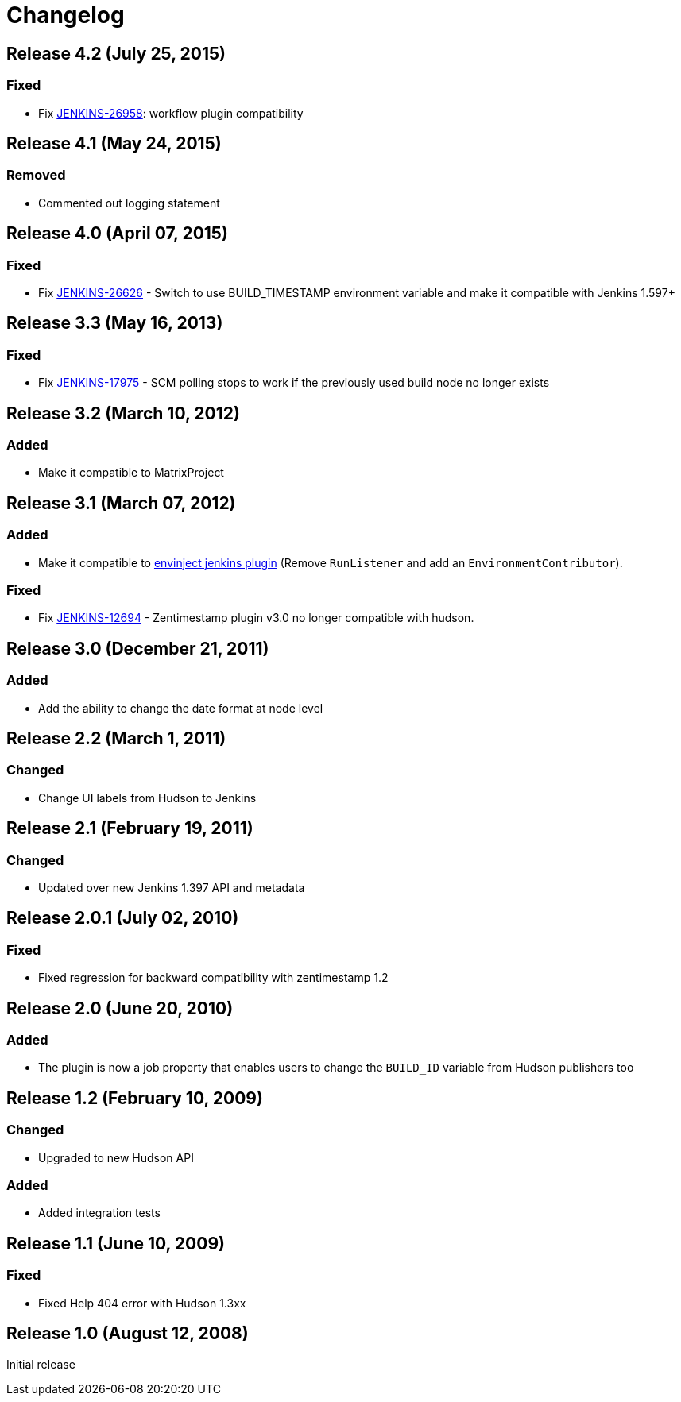 [[zentimestamp-plugin-changelog]]
= Changelog

== Release 4.2 (July 25, 2015)

=== Fixed
- Fix https://issues.jenkins-ci.org/browse/JENKINS-26958[JENKINS-26958]: workflow plugin compatibility

== Release 4.1 (May 24, 2015)

=== Removed
- Commented out logging statement

== Release 4.0 (April 07, 2015)

=== Fixed
- Fix https://issues.jenkins-ci.org/browse/JENKINS-26626[JENKINS-26626] - Switch to use BUILD_TIMESTAMP environment variable and make it compatible with Jenkins 1.597+

== Release 3.3 (May 16, 2013)

=== Fixed
- Fix https://issues.jenkins-ci.org/browse/JENKINS-17975[JENKINS-17975] - SCM polling stops to work if the previously used build node no longer exists

== Release 3.2 (March 10, 2012)

=== Added
- Make it compatible to MatrixProject

== Release 3.1 (March 07, 2012)

=== Added
- Make it compatible to https://wiki.jenkins.io/display/JENKINS/EnvInject+Plugin[envinject jenkins plugin] (Remove `+RunListener+` and add an `+EnvironmentContributor+`).

=== Fixed
- Fix https://issues.jenkins-ci.org/browse/JENKINS-12694[JENKINS-12694] - Zentimestamp plugin v3.0 no longer compatible with hudson.

== Release 3.0 (December 21, 2011)

=== Added
- Add the ability to change the date format at node level

== Release 2.2 (March 1, 2011)

=== Changed
- Change UI labels from Hudson to Jenkins

== Release 2.1 (February 19, 2011)

=== Changed
- Updated over new Jenkins 1.397 API and metadata

== Release 2.0.1 (July 02, 2010)

=== Fixed
- Fixed regression for backward compatibility with zentimestamp 1.2

== Release 2.0 (June 20, 2010)

=== Added
- The plugin is now a job property that enables users to change the `+BUILD_ID+` variable from Hudson publishers too

== Release 1.2 (February 10, 2009)

=== Changed
- Upgraded to new Hudson API 

=== Added
- Added integration tests

== Release 1.1 (June 10, 2009)

=== Fixed
- Fixed Help 404 error with Hudson 1.3xx

== Release 1.0 (August 12, 2008)

Initial release

